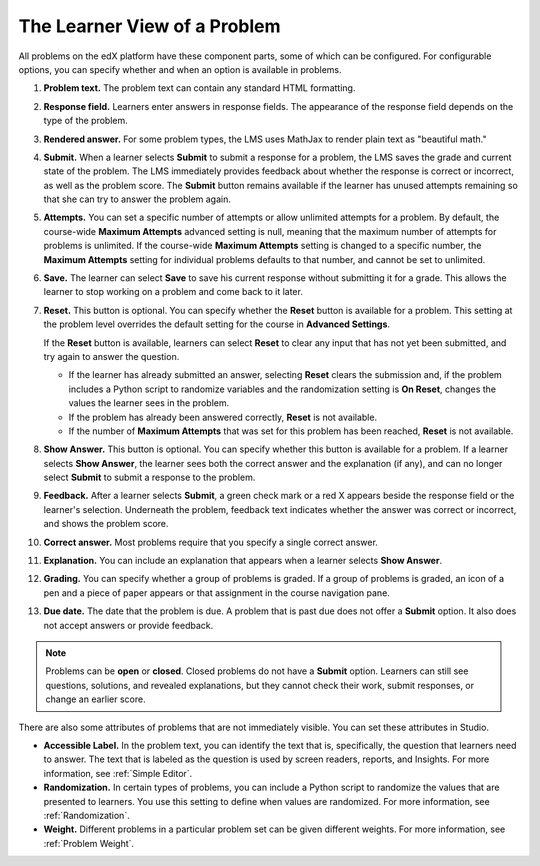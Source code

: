 .. _Section_learner_problem_view:

************************************
The Learner View of a Problem
************************************

All problems on the edX platform have these component parts, some of which can
be configured. For configurable options, you can specify whether and when
an option is available in problems.

.. image:: ../../../shared/images/AnatomyOfExercise.png
  :alt: A problem from a learner's point of view, with numbered callouts for
       elements of the problem.
  :width: 600

#. **Problem text.** The problem text can contain any standard HTML formatting.

#. **Response field.** Learners enter answers in response fields. The
   appearance of the response field depends on the type of the problem.

#. **Rendered answer.** For some problem types, the LMS uses MathJax to render
   plain text as "beautiful math."

#. **Submit.** When a learner selects **Submit** to submit a response for a
   problem, the LMS saves the grade and current state of the problem. The LMS
   immediately provides feedback about whether the response is correct or
   incorrect, as well as the problem score. The **Submit** button remains
   available if the learner has unused attempts remaining so that she can try to answer the problem again.

#. **Attempts.** You can set a specific number of attempts or allow unlimited
   attempts for a problem. By default, the course-wide **Maximum Attempts**
   advanced setting is null, meaning that the maximum number of attempts for
   problems is unlimited. If the course-wide **Maximum Attempts** setting is
   changed to a specific number, the **Maximum Attempts** setting for
   individual problems defaults to that number, and cannot be set to unlimited.

#. **Save.** The learner can select **Save** to save his current response
   without submitting it for a grade. This allows the learner to stop working
   on a problem and come back to it later.

#. **Reset.** This button is optional. You can specify whether the **Reset**
   button is available for a problem. This setting at the problem level
   overrides the default setting for the course in **Advanced Settings**.

   If the **Reset** button is available, learners can select **Reset** to
   clear any input that has not yet been submitted, and try again to answer
   the question.

   * If the learner has already submitted an answer, selecting **Reset** clears
     the submission and, if the problem includes a Python script to randomize
     variables and the randomization setting is **On Reset**, changes the
     values the learner sees in the problem.

   * If the problem has already been answered correctly, **Reset** is not
     available.

   * If the number of **Maximum Attempts** that was set for this problem has
     been reached, **Reset** is not available.

#. **Show Answer.** This button is optional. You can specify whether this button
   is available for a problem. If a learner selects **Show Answer**, the
   learner sees both the correct answer and the explanation (if any), and can
   no longer select **Submit** to submit a response to the problem.

#. **Feedback.** After a learner selects **Submit**, a green check mark or a
   red X appears beside the response field or the learner's selection.
   Underneath the problem, feedback text indicates whether the answer was
   correct or incorrect, and shows the problem score.

#. **Correct answer.** Most problems require that you specify a single correct
   answer.

#. **Explanation.** You can include an explanation that appears when a learner
   selects **Show Answer**.

#. **Grading.** You can specify whether a group of problems is graded. If a
   group of problems is graded, an icon of a pen and a piece of paper appears
   or that assignment in the course navigation pane.

#. **Due date.** The date that the problem is due. A problem that is past due
   does not offer a **Submit** option. It also does not accept answers or
   provide feedback.

.. note:: Problems can be **open** or **closed**. Closed problems do not
          have a **Submit** option. Learners can still see questions, solutions,
          and revealed explanations, but they cannot check their work, submit
          responses, or change an earlier score.

There are also some attributes of problems that are not immediately
visible. You can set these attributes in Studio.

* **Accessible Label.** In the problem text, you can identify the text that is,
  specifically, the question that learners need to answer. The text that is
  labeled as the question is used by screen readers, reports, and Insights. For
  more information, see :ref:`Simple Editor`.

*  **Randomization.** In certain types of problems, you can include a Python
   script to randomize the values that are presented to learners. You use this
   setting to define when values are randomized. For more information, see
   :ref:`Randomization`.

*  **Weight.** Different problems in a particular problem set can be
   given different weights. For more information, see :ref:`Problem Weight`.
